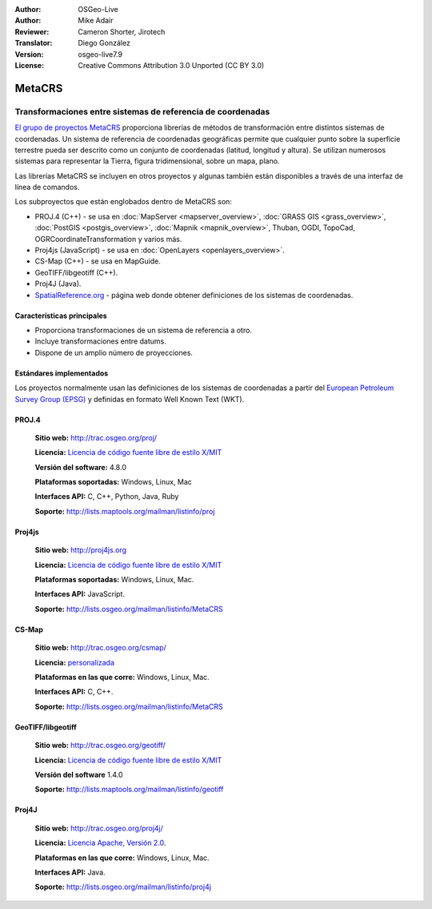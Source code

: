 :Author: OSGeo-Live
:Author: Mike Adair
:Reviewer: Cameron Shorter, Jirotech
:Translator: Diego González
:Version: osgeo-live7.9
:License: Creative Commons Attribution 3.0 Unported (CC BY 3.0)

.. (no logo) .. image:: /images/project_logos/logo-GDAL.png
..  :alt: project logo
..  :align: right
..  :target: http://trac.osgeo.org/metacrs/wiki

.. image:: /images/logos/OSGeo_community.png
  :scale: 100 %
  :alt: OSGeo Project
  :align: right
  :target: http://www.osgeo.org

MetaCRS
================================================================================

Transformaciones entre sistemas de referencia de coordenadas
~~~~~~~~~~~~~~~~~~~~~~~~~~~~~~~~~~~~~~~~~~~~~~~~~~~~~~~~~~~~~~~~~~~~~~~~~~~~~~~~

.. image:: /images/project_logos/logo-metacrs.png
  :alt: map projection example
  :align: right
  :target: http://trac.osgeo.org/metacrs/wiki

`El grupo de proyectos MetaCRS <http://trac.osgeo.org/metacrs/wiki>`_ proporciona librerías de métodos de transformación entre distintos sistemas de coordenadas. Un sistema de referencia de coordenadas geográficas permite que cualquier punto sobre la superficie terrestre pueda ser descrito como un conjunto de coordenadas (latitud, longitud y altura). Se utilizan numerosos sistemas para representar la Tierra, figura tridimensional, sobre un mapa, plano.

Las librerías MetaCRS se incluyen en otros proyectos y algunas también están disponibles a través de una interfaz de línea de comandos.

Los subproyectos que están englobados dentro de MetaCRS son:

* PROJ.4 (C++) - se usa en :doc:`MapServer <mapserver_overview>`, :doc:`GRASS GIS <grass_overview>`, :doc:`PostGIS <postgis_overview>`, :doc:`Mapnik <mapnik_overview>`, Thuban, OGDI, TopoCad, OGRCoordinateTransformation y varios más.
* Proj4js (JavaScript) - se usa en :doc:`OpenLayers <openlayers_overview>`.
* CS-Map (C++) - se usa en MapGuide.
* GeoTIFF/libgeotiff (C++).
* Proj4J (Java).
* `SpatialReference.org <http://spatialreference.org/>`_  - página web donde obtener definiciones de los sistemas de coordenadas.

Características principales
--------------------------------------------------------------------------------

* Proporciona transformaciones de un sistema de referencia a otro.
* Incluye transformaciones entre datums.
* Dispone de un amplio número de proyecciones.


Estándares implementados
--------------------------------------------------------------------------------

Los proyectos normalmente usan las definiciones de los sistemas de coordenadas a partir del 
`European Petroleum Survey Group (EPSG) <http://www.epsg.org/>`_ y definidas en
formato Well Known Text (WKT).

PROJ.4
--------------------------------------------------------------------------------

  **Sitio web:**  http://trac.osgeo.org/proj/
  
  **Licencia:** `Licencia de código fuente libre de estilo X/MIT <http://trac.osgeo.org/proj/wiki/WikiStart#License>`_
  
  **Versión del software:** 4.8.0
  
  **Plataformas soportadas:** Windows, Linux, Mac
  
  **Interfaces API:** C, C++, Python, Java, Ruby
  
  **Soporte:** http://lists.maptools.org/mailman/listinfo/proj

Proj4js
--------------------------------------------------------------------------------

  **Sitio web:**  http://proj4js.org
  
  **Licencia:** `Licencia de código fuente libre de estilo X/MIT <http://trac.osgeo.org/proj/wiki/WikiStart#License>`_
  
  **Plataformas soportadas:** Windows, Linux, Mac.
  
  **Interfaces API:** JavaScript.
  
  **Soporte:** http://lists.osgeo.org/mailman/listinfo/MetaCRS

CS-Map
--------------------------------------------------------------------------------

  **Sitio web:**  http://trac.osgeo.org/csmap/
  
  **Licencia:** `personalizada <http://svn.osgeo.org/metacrs/csmap/trunk/CsMapDev/license.txt>`_
    
  **Plataformas en las que corre:** Windows, Linux, Mac.
  
  **Interfaces API:** C, C++.

  **Soporte:** http://lists.osgeo.org/mailman/listinfo/MetaCRS

GeoTIFF/libgeotiff
--------------------------------------------------------------------------------

  **Sitio web:**  http://trac.osgeo.org/geotiff/
  
  **Licencia:** `Licencia de código fuente libre de estilo X/MIT <http://trac.osgeo.org/proj/wiki/WikiStart#License>`_
  
  **Versión del software** 1.4.0
  
  **Soporte:** http://lists.maptools.org/mailman/listinfo/geotiff
  
Proj4J
--------------------------------------------------------------------------------

  **Sitio web:**  http://trac.osgeo.org/proj4j/
  
  **Licencia:** `Licencia Apache, Versión 2.0 <http://www.apache.org/licenses/LICENSE-2.0>`_.
  
  **Plataformas en las que corre:** Windows, Linux, Mac.
  
  **Interfaces API:** Java.
  
  **Soporte:** http://lists.osgeo.org/mailman/listinfo/proj4j

